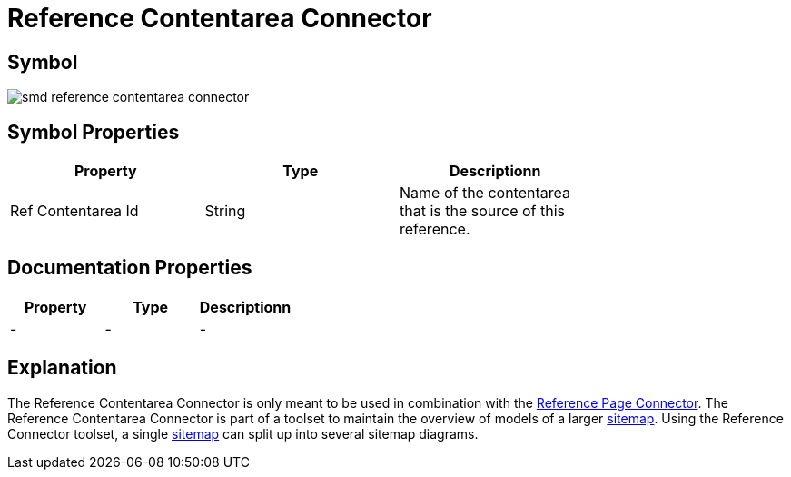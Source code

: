 = Reference Contentarea Connector

== Symbol

image:smd-reference-contentarea-connector.png[smd reference contentarea connector]

== Symbol Properties

[options=header]
|===
| Property | Type | Descriptionn|
| Ref Contentarea Id | String | Name of the contentarea that is the source of this reference. |
|===

== Documentation Properties

[options=header]
|===
| Property | Type | Descriptionn|
| - | - | - |
|===

== Explanation

The Reference Contentarea Connector is only meant to be used in combination with the link:../smd-reference-page-connector/README.adoc[Reference Page Connector]. The Reference Contentarea Connector is part of a toolset to maintain the overview of models of a larger link:../smd-sitemap/README.adoc[sitemap].
Using the Reference Connector toolset, a single link:../smd-sitemap/README.adoc[sitemap] can split up into several sitemap diagrams.
